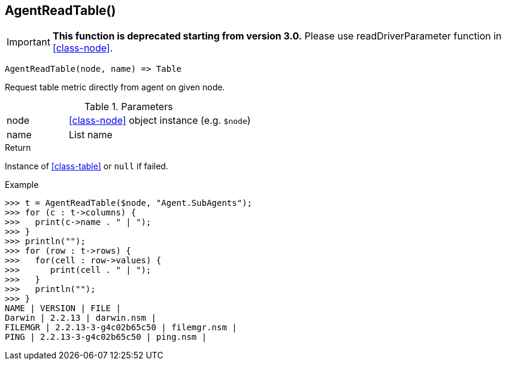 [[func-agentreadtable]]
== AgentReadTable()

****
[IMPORTANT]
====
*This function is deprecated starting from version 3.0.*
Please use readDriverParameter function in <<class-node>>.
====
****

[source,c]
----
AgentReadTable(node, name) => Table
----

Request table metric directly from agent on given node.

.Parameters
[cols="1,3" grid="none", frame="none"]
|===
|node|<<class-node>> object instance (e.g. `$node`)
|name|List name
|===

.Return
Instance of <<class-table>> or `null` if failed.

.Example
[.output]
....
>>> t = AgentReadTable($node, "Agent.SubAgents");
>>> for (c : t->columns) {
>>>   print(c->name . " | ");
>>> }
>>> println("");
>>> for (row : t->rows) {
>>>   for(cell : row->values) {
>>>      print(cell . " | ");
>>>   }
>>>   println("");
>>> }
NAME | VERSION | FILE |
Darwin | 2.2.13 | darwin.nsm |
FILEMGR | 2.2.13-3-g4c02b65c50 | filemgr.nsm |
PING | 2.2.13-3-g4c02b65c50 | ping.nsm |
....
